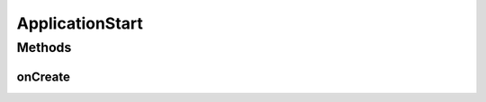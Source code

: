 .. java:import:: android.app Application

.. java:import:: com.crashlytics.android Crashlytics

.. java:import:: io.fabric.sdk.android Fabric

ApplicationStart
================

.. java:package:: org.codethechange.culturemesh
   :noindex:

.. java:type:: public class ApplicationStart extends Application

   This serves as a landing page for when the app is started from scratch. It does some initialization.

Methods
-------
onCreate
^^^^^^^^

.. java:method:: @Override public void onCreate()
   :outertype: ApplicationStart

   Initialize Crashyltics.

